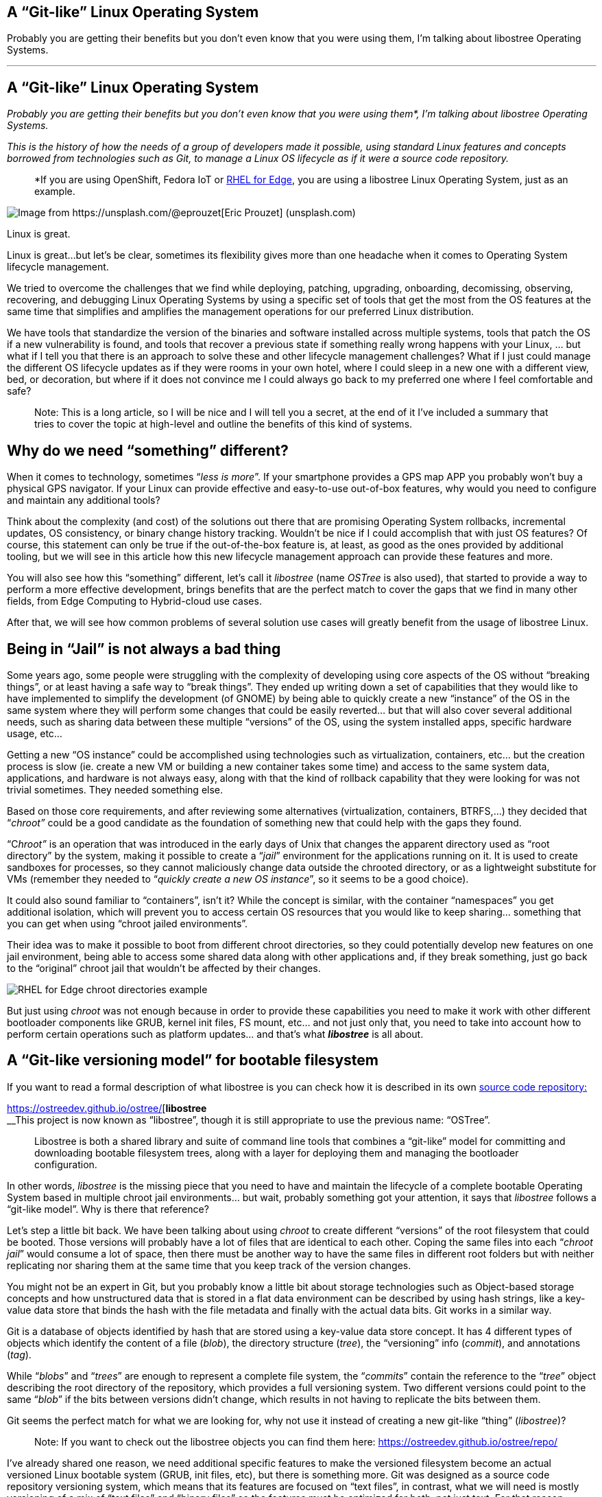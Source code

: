 == A “Git-like” Linux Operating System

Probably you are getting their benefits but you don’t even know that you were using them, I’m talking about libostree Operating Systems.

'''''

== A “Git-like” Linux Operating System

_Probably you are getting their benefits but you don’t even know that you were using them*, I’m talking about libostree Operating Systems._

_This is the history of how the needs of a group of developers made it possible, using standard Linux features and concepts borrowed from technologies such as Git, to manage a Linux OS lifecycle as if it were a source code repository._

____
*If you are using OpenShift, Fedora IoT or https://access.redhat.com/documentation/en-us/red_hat_enterprise_linux/9/html/composing_installing_and_managing_rhel_for_edge_images/introducing-rhel-for-edge-images_composing-installing-managing-rhel-for-edge-images[RHEL for Edge], you are using a libostree Linux Operating System, just as an example.
____

image::https://cdn-images-1.medium.com/max/800/0*1rmEc4TRAcHFe_gQ[Image from https://unsplash.com/@eprouzet[Eric Prouzet] (unsplash.com)]

Linux is great.

Linux is great…but let’s be clear, sometimes its flexibility gives more than one headache when it comes to Operating System lifecycle management.

We tried to overcome the challenges that we find while deploying, patching, upgrading, onboarding, decomissing, observing, recovering, and debugging Linux Operating Systems by using a specific set of tools that get the most from the OS features at the same time that simplifies and amplifies the management operations for our preferred Linux distribution.

We have tools that standardize the version of the binaries and software installed across multiple systems, tools that patch the OS if a new vulnerability is found, and tools that recover a previous state if something really wrong happens with your Linux, … but what if I tell you that there is an approach to solve these and other lifecycle management challenges? What if I just could manage the different OS lifecycle updates as if they were rooms in your own hotel, where I could sleep in a new one with a different view, bed, or decoration, but where if it does not convince me I could always go back to my preferred one where I feel comfortable and safe?

____
Note: This is a long article, so I will be nice and I will tell you a secret, at the end of it I’ve included a summary that tries to cover the topic at high-level and outline the benefits of this kind of systems.
____


== Why do we need “something” different?

When it comes to technology, sometimes “_less is more_”. If your smartphone provides a GPS map APP you probably won’t buy a physical GPS navigator. If your Linux can provide effective and easy-to-use out-of-box features, why would you need to configure and maintain any additional tools?

Think about the complexity (and cost) of the solutions out there that are promising Operating System rollbacks, incremental updates, OS consistency, or binary change history tracking. Wouldn’t be nice if I could accomplish that with just OS features? Of course, this statement can only be true if the out-of-the-box feature is, at least, as good as the ones provided by additional tooling, but we will see in this article how this new lifecycle management approach can provide these features and more.

You will also see how this “something” different, let’s call it _libostree_ (name _OSTree_ is also used), that started to provide a way to perform a more effective development, brings benefits that are the perfect match to cover the gaps that we find in many other fields, from Edge Computing to Hybrid-cloud use cases.

After that, we will see how common problems of several solution use cases will greatly benefit from the usage of libostree Linux.


== Being in “Jail” is not always a bad thing

Some years ago, some people were struggling with the complexity of developing using core aspects of the OS without “breaking things”, or at least having a safe way to “break things”. They ended up writing down a set of capabilities that they would like to have implemented to simplify the development (of GNOME) by being able to quickly create a new “instance” of the OS in the same system where they will perform some changes that could be easily reverted… but that will also cover several additional needs, such as sharing data between these multiple “versions” of the OS, using the system installed apps, specific hardware usage, etc…

Getting a new “OS instance” could be accomplished using technologies such as virtualization, containers, etc… but the creation process is slow (ie. create a new VM or building a new container takes some time) and access to the same system data, applications, and hardware is not always easy, along with that the kind of rollback capability that they were looking for was not trivial sometimes. They needed something else.

Based on those core requirements, and after reviewing some alternatives (virtualization, containers, BTRFS,…) they decided that “_chroot”_ could be a good candidate as the foundation of something new that could help with the gaps they found.

“C__hroot”__ is an operation that was introduced in the early days of Unix that changes the apparent directory used as “root directory” by the system, making it possible to create a “_jail_” environment for the applications running on it. It is used to create sandboxes for processes, so they cannot maliciously change data outside the chrooted directory, or as a lightweight substitute for VMs (remember they needed to “_quickly create a new OS instance_”, so it seems to be a good choice).

It could also sound familiar to “containers”, isn’t it? While the concept is similar, with the container “namespaces” you get additional isolation, which will prevent you to access certain OS resources that you would like to keep sharing… something that you can get when using “chroot jailed environments”.

Their idea was to make it possible to boot from different chroot directories, so they could potentially develop new features on one jail environment, being able to access some shared data along with other applications and, if they break something, just go back to the “original” chroot jail that wouldn’t be affected by their changes.

image::https://cdn-images-1.medium.com/max/800/1*E5x-H71-MDNgxzNDsWuZFA.png[RHEL for Edge chroot directories example]

But just using _chroot_ was not enough because in order to provide these capabilities you need to make it work with other different bootloader components like GRUB, kernel init files, FS mount, etc… and not just only that, you need to take into account how to perform certain operations such as platform updates… and that’s what *_libostree_* is all about.


== A “Git-like versioning model” for bootable filesystem

If you want to read a formal description of what libostree is you can check how it is described in its own https://github.com/ostreedev/ostree[source code repository:]


https://ostreedev.github.io/ostree/[*libostree* +
__This project is now known as “libostree”, though it is still appropriate to use the previous name: “OSTree”.

____
Libostree is both a shared library and suite of command line tools that combines a “git-like” model for committing and downloading bootable filesystem trees, along with a layer for deploying them and managing the bootloader configuration.
____

In other words, _libostree_ is the missing piece that you need to have and maintain the lifecycle of a complete bootable Operating System based in multiple chroot jail environments… but wait, probably something got your attention, it says that _libostree_ follows a “git-like model”. Why is there that reference?

Let’s step a little bit back. We have been talking about using _chroot_ to create different “versions” of the root filesystem that could be booted. Those versions will probably have a lot of files that are identical to each other. Coping the same files into each “_chroot jail_” would consume a lot of space, then there must be another way to have the same files in different root folders but with neither replicating nor sharing them at the same time that you keep track of the version changes.

You might not be an expert in Git, but you probably know a little bit about storage technologies such as Object-based storage concepts and how unstructured data that is stored in a flat data environment can be described by using hash strings, like a key-value data store that binds the hash with the file metadata and finally with the actual data bits. Git works in a similar way.

Git is a database of objects identified by hash that are stored using a key-value data store concept. It has 4 different types of objects which identify the content of a file (_blob_), the directory structure (_tree_), the “versioning” info (_commit_), and annotations (_tag_).

While “_blobs_” and “_trees_” are enough to represent a complete file system, the “_commits_” contain the reference to the “_tree_” object describing the root directory of the repository, which provides a full versioning system. Two different versions could point to the same “_blob_” if the bits between versions didn’t change, which results in not having to replicate the bits between them.

Git seems the perfect match for what we are looking for, why not use it instead of creating a new git-like “thing” (_libostree_)?

____
Note: If you want to check out the libostree objects you can find them here: https://ostreedev.github.io/ostree/repo/
____

I’ve already shared one reason, we need additional specific features to make the versioned filesystem become an actual versioned Linux bootable system (GRUB, init files, etc), but there is something more. Git was designed as a source code repository versioning system, which means that its features are focused on “text files”, in contrast, what we will need is mostly versioning of a mix of “text files” and “binary files” so the features must be optimized for both, not just text. For that reason, _libostree_ is not just Git, it uses Git concepts and applies them in a very similar way, but the implementation is not exactly the same one.


== File “replicas” without multiplying the space needs

Now that we understood that _chroot_ is the right technology to create the “jailed” root filesystem environments and that we would like to have a versioning system similar to what we get with Git, we need the Linux functionality that glues them together, and that is the file “hard linking”.

In Linux, we have https://www.redhat.com/sysadmin/linking-linux-explained[two kinds of file links: soft and hard links]. While soft links (symbolic links) are a special kind of file that points to another regular file (which points to the data), hard links are different filenames pointing directly to the same data and attributes (inode).

image::https://cdn-images-1.medium.com/max/800/1*C9W87v7Fg7XPg3xcFCWmJg.png[RHEL for Edge /bin/bash hard links to the same inode since there were not changed between deployments]

The two different types of links exist because they offer different capabilities. There is a key difference between them that makes hard links better suited for our git-like versioning use case. With hard links, if you delete the “target” file you can still have access to the data, while with soft links if you delete the target file the symbolic link will stop working and become useless. We need to have multiple “file replicas” on the same disk partition, and those replicas must be independent, so when you delete one file you wouldn’t like to “auto-delete” the rest of the “replicas”…

So it’s clear that soft-links are not an option and hard links are the way to go… but there is something else to bear in mind when using hard links…


== You won’t break it if you cannot touch it

We have seen how Hard links provide the benefits that we saw, but its usage also has a big implication that we need to address: if you change the content in one hard-link file and so all the remaining file hard links pointing to the same inode will be changed too.

Why is that an issue? Imagine that you have two OS “snapshots” (let’s start calling them “deployments”) in your system: deployment A, and deployment B which are identical. While running on version B you change a binary version, but after that change, you realize that something is going wrong and you revert to version A…. the problem is that the same change that you did in deployment B, and which broke the system, is applied to your deployment A too so you won’t get rid of the issue that you created.

What’s the best solution to solve this problem? Well, actually it’s pretty simple: by default, do not allow to change anything.

Instead of allowing file changes like in a regular Operating System, making it necessary to build a complex change tracking system to be sure that any operation that changes a file is recorded to be processed afterward so you can revert it, you could just prevent changes by default and build a way to perform changes only under the control of your versioning system… and _libostree_ was designed around this concept.

In order to prevent the changes, the Operating System is built on top of a read-only filesystem, so it works like an “image snapshot” of the root filesystem of the operating system, but of course, _libostree_ need also to provide a method to perform effective changes to those images.

When you need to perform one (or a set of) changes, a new replica of the whole root filesystem is created (remember that that does not mean to double disk space needed and that creating that replica is quite fast) and the changes will take place on it. The files that you didn’t touch will remain as hard links, while the modified versions will become a new “regular” file or be deleted as in the example below.

image::https://cdn-images-1.medium.com/max/800/1*FkV4F_EiM-0FvYnAzCzjkg.png[RHEL for Edge example where zsh was removed in one deployment]

____
Note: deployments can also be deleted to save some disk space, for example in this case if you won’t need zsh anymore you could remove the deployment that contains the binary (but remember that it will only free the size of that binary if that was the only change between deployments, the rest are just hard links)
____


== Read-only does not mean do-not-update at all

Let’s say that you have several application binaries that you would like to update, as we have seen, you need to create a new replica of your chroot filesystem with the new versions of the binaries but, how do I use that new replica?

When you are running in a deployment (remember deployment=filesystem version/revision) and create a new chroot directory with the changes, you are still running on the source version, you don’t instantaneity move to the new deployment… you just made a bunch of new hard links…. How do you make effective these changes to the “running OS”?

With _libostree_, at system boot time, one of the available OS root “snapshots/images/deployments” will be selected by following a symbolic link located in a specific place on the filesystem, so if you want to use any alternative root filesystem image (for example, the one with our new binaries) we just need to change the default (0) symbolic link and start pointing to this new filesystem “release”.

How is that included during the boot process? There is a new kernel argument in the _initramfs_ file specifying the soft-link (which points to the deployment chroot filesystem).

image::https://cdn-images-1.medium.com/max/800/1*dhdPdG9jqmZMe8rlfBUfFQ.png[RHEL for Edge boot pointer to a specific deployment example]

We are talking about performing that change “manually” or as a part of the upgrade process, but there are even implementations that automate the deployment rollback in case of errors such as https://github.com/fedora-iot/greenboot[Greenboot] (available in RHEL for Edge and Fedora libostree variants), which permits to include scripts that check whatever thing that you find important, from any specifics from the system to the service provided by the application running on it and, if those tests fail as part of a system update, Greenboot will change back again the deployment and reboot to go back to safely automatically, with no external intervention.

One thing important to mention is that the decision about what filesystem snapshot (deployment) is used, as mentioned before, is done at boot time, so if you want to change to a new deployment you will need to reboot your system to make the changes effective.

This is different from the “regular” package-based Linux distributions where (sometimes) you can update your binaries without the need to restart your system, but this change-at-boot also assures consistency across all binaries and running processes, which is a great benefit of image-based systems. And remember, thanks to this consistency we get one of the coolest features of the libostree Operating Systems: system rollbacks

Think about that, we selected a “new filesystem version” to be booted on the next restart… but nothing prevents you to select a previous version instead since we are using consistent filesystem images/snapshots, it’s just a matter of where to target our symbolic link to.

All this means that you can track root filesystem versioning following the same methodology that you use with Git source repositories, make changes without affecting previous deployments, and switch between versions as easily as changing a simple symbolic link…This is a huge benefit!

But there is more. We talked about generating new “images” of the OS that will update the system. We could be thinking about generating the images on the same system that will be updated… but better think about centralizing this operation in an external place, which gives you several benefits.

Probably you don’t have just a single system that you will be maintained, you might have tens or even thousands of them (ie. Edge Computing use cases). In that case, you could generate the updates on a central site, publish them on an HTTP server (or send them over physical in a USB) and then make the systems either update automatically or just download the new deployment (OS “image”) and wait until the right moment to apply it.

image::https://cdn-images-1.medium.com/max/800/1*iNjnfYfOw09plubDPFbelA.png[Example of image generation in a centralized place for Edge Computing use cases]

This approach simplifies a lot the management at scale but also permits to have the change tracking in a central place (when, what, who). And additionally, another benefit: when you install Software packages, you will be only calculating the dependencies, executing the %post scripts, performing the SELinux labeling and downloading the repositories the dependencies once in the central location, instead of having to waste the compete and network power one time per system, since you will be installing the packages at the image that you are creating in that centralized place and that will be shared with all the rest of systems.

And talking about Software packages, probably when I create a new OS image revision I will need to add or remove Software Packages, but I’m generating the new deployment with _libostree_ now….


== Does it mean that I don’t need any Package System?

You might be thinking…if libostree is the one who manages the updates of the system… I don’t need any package manager (APT, DNF, etc)…well, no, _libostree_ is not a package manager and you probably want to install one in your system.

A package manager is a tool that simplifies the management of Software packages (install, remove, update or configure), which are archive files containing the pre-compiled binaries and configuration files that shape an actual Software application. These packages were created to remove the need of compiling Sofware from source code in order to install something in your system.

_Libostree_ only manages complete bootable file system trees, not individual files, actually, it has no knowledge of individual files at all (how they were generated, their origin, …) so it needs a separate mechanism to install additional packaged applications. You still need a package manager if you want to keep the simplicity of packaged Software instead of coming back to compile from source code on your own like in the not-that-good-old-days.

But you cannot use package managers as they are, since they probably don’t expect to have your OS in a read-only filesystem. You need a “hybrid” package manager that knows how to deal with _libostree_.

In RHEL for Edge and Fedora systems, for example, you have the https://coreos.github.io/rpm-ostree/[_rpm-ostree_ hybrid package manager] which combines the _libostree_ updates with RPMs packages, using the same `/etc/yum.repos` sources but including the RPMs as a layer on top of the _libostree_ system.

How is that “combination” between _libostree_ and _rpm_ done? DNF installs the packages in the filesystem created by _libostree_ (copied from the original deployment), and then a new image is created from that modified copy of the original filesystem containing the required rpm packages which will be the actual “new version of the _libostree_ deployment” (in contrast with the intermediate image that was created at the beginning by libostree). It probably will be better understood by reviewing the steps of an update performed with _rpm-ostree_:

{empty}1. libostree checks out a copy of the filesystem as we saw previously

{empty}2. DNF installs packages into that new filesystem copy

{empty}3. libostree checks in the copy as a new object

{empty}4. libostree checks out the copy to become the new file system

{empty}5. Reboot to pick up the new system files


== What about the configs and user data?

We have been talking about the need of mounting the root OS filesystem as read-only to prevent changes on the file hard-links out of the _libostree_ control, but any OS will need write access to configuration files, or user data, so you cannot make all the OS directories read-only.

Actually, by default, _libostree_ mount just `/usr` as read-only and include all the directory trees that should be not modified there (ie. libs, bins, etc) but to be honest, there is way more, as an example, I can tell you that in `/usr/etc` you can find all the `/etc` files that were changed giving you the chance to include cool features such as “return system to factory configuration”.

Regarding those directories that must have read/write permissions, there is something else to be considered. There is one differentiator between “writable” OS files that creates two sub-groups here. There are files that are attached/bound to a specific OS deployment while others will need to be “independent”.

For example, let’s suppose that in deployment “A” I have an application in version “1” which needs a configuration file that would need to be writable (so you can tune the config without having to create a new image). Now you update the application to version “2” so you create a new deployment “B”, but in the application release transition, developers changed the configuration file options (maybe including or removing parameters, or even changing the configuration file format), so the configuration files must be “dedicated” to their respective deployment in order to make possible that the application can find the expected configuration file for each release. In contrast, my applications won’t be affected by what kind of cat pictures I downloaded from Internet between the different OS deployments.

So in summary, there are cases where the writable files must be replicated along with the read-only file systems when a new deployment is created, and others that just are shared between them (they are not “copied / replicated / versioned” when new deployments are created). For writable files that need to be bound to specific deployments, by default, _libostree_ uses `/etc` while for files that are independent and that will be shared it uses `/var`.

There is a special case that I didn’t touch on so far: User and Group management. Users and Groups are usually configured in `/etc/passwd` and `/etc/groups` files, so they would be part of the “writable files associated with a specific deployment” which could make sense for “system users” that execute OS processes, but the problem is that admins could also potentially create additional “regular” (dynamic) users. Why is that a problem? For example, when you deploy for the first time a _libostree_ OS you will have a `/etc/passwd` (“v1”) file. Imagine that an admin using that first deployment creates a new user “_luis_”, which will imply to write in `/etc/passwd`so it will become “v2". Now imagine that at the same time, I want to include a new system user as part of the _libostree_ update. The conflict arises because the _libostree_ update process (I’m not talking about modifications made by RPMs) does not write over the `/etc/passwd` v2 including the new system user, it would do it in the `/etc/passwd` file “v1” because that’s the one that it finds in the chroot OS snapshot. What it will do in fact is to check the status of the `/etc` files, and then it will find that `/etc/passwd` has been modified from the “template” version (v1), so it will maintain that version (v2), making it impossible to include additional system users if someone modifies the `/etc/passwd` file (same for groups in `/etc/groups`). what could be done here?, _libostree_ does not impose a solution for this corner case, but in Fedora/RHEL distros you find a possible solution: https://github.com/aperezdc/nss-altfiles[_nss-altfiles_] . This piece of Software permits to include of additional files describing users and groups besides `/etc/passwd` and `/etc/groups`, so the solution is to create a file that will be bound to the system users in the chroot read-only filesystem (`/usr/lib/passwd` and `/usr/lib/groups` ) and use https://github.com/aperezdc/nss-altfiles[_nss-altfiles_] to add that information to the ones described in `/etc/passwd` and `/etc/groups` which will hold the dynamic users created by admins.

Let’s forget about corner cases and go back to the simplicity of writable directories “bound” or “not bound” to a deployment.

Now that we know that `/etc` is used to host files that are bound to specific deployments, and in`/var` there are files that are independent, we can easily understand what happens with those directories when a new deployment is created by libostree: the `/etc` location is copied, so when it performs a _dnf_ install (if you are using _rpm-ostree_), which could potentially change the config file format, it will modify the new copy associated with the new deployment, and let the old one untouched. At the same time, `/var` is just shared between them so the same files are accessible in both deployments.

image::https://cdn-images-1.medium.com/max/800/1*iowVb-fK_NEpWmiJVCImoQ.png[Directories transition between different libostree deployments]

Each libostree Operating System can decide what to put on `/var`, but it’s a good idea to include there the users' home directory (traditionally `/home`) so they can write and keep their cat pictures downloaded from Internet. We can take a look at the directory distribution in RHEL for Edge as an example, and compare it with the non-_libostree_ (“regular”) RHEL directory tree (check out the “new” tag for changes):

image::https://cdn-images-1.medium.com/max/800/1*Zu78tuQFW90rPPMkxrPcSg.png[RHEL for Edge directory tree]

We can see here how `/usr` is mounted as read-only and. In order to maintain the common Linux directory structure, several links were created to the new location (in `/usr`), I’m talking about directories such as `/lib` or `/sbin`. You can also check that `/etc` and `/var` have write access and how `/home` or `/root` are redirected to `/var` along with other directories that contain files that are “independent” from the OS deployment.

The rest of the directories are “special” locations that you can find in Linux distros, but you can also find a new `/sysroot` directory along with a new `/ostree` link. As we saw, our root directory tree is in fact a _chroot jail_, which means that your `/` “virtual” directory tree is in fact hosted “physically” somewhere else (along with other `/` from different deployments). That “real” place where the different chroot directories are holded is `/sysroot`, in fact, if you check the screen captures that I included above to demonstrate the different OS deployments using chroot, you will see that they are placed in `/sysroot/ostree`and that’s also why the `/sysroot` directory on each deployment chroot directory is empty (because it must “really exist” on the system, outside the _chroot jail_).


== I should have included a TL/DR in this article…

…although if you have read all this “stuff” until this point, you probably don’t mind if I add a quick summary here.

We have seen how there was a need for a quick way to “fork” the Operating System (including data and Hardware device access), where you could rollback to the original version easily. They need that in order to develop and test Software that could break the system in a safe manner. After exploring multiple alternatives (virtualization, containers, etc) it was clear that a new way of managing the OS lifecycle needed to be created because the alternatives didn’t cover all the gaps.

One idea started taking form: What if we manage the Operating System following the same Git concept as if it were a source code repository where you can fork, roll back, track changes, etc… ?

Once the idea was clear it was only needed to choose the right Linux main technologies and features that would permit to implement the Git concept for the OS lifecycle management, and the answer was: c__hroot__ and file hard-links:

* [#aa92]#_chroot_ to isolate the different OS root filesystems (forks)#
* [#e7b3]#File hard-links to avoid file duplicates between the different OS root filesystems (limiting the impact of cross-changes due to linking with read-only filesystems)#

With those components as the foundation, a new approach to the OS update lifecycle was created, and the new technology was called _libostree_, also known as _OSTree_.

_Libostree_ is a new system for versioning updates of Linux-based Operating Systems which brings several benefits:

* [#dc4b]#You can perform transactional upgrades (which can be done incrementally over HTTP)#
* [#1260]#You can perform rollback for the Operating System (including auto-rollback if something is not working after the update)#
* [#1a5c]#You can centralize the image generation, which provides OS consistency across multiple systems and also reduces the amount of computing power and network bandwidth needed to install Software packages (with _rpm-ostree_)#
* [#f312]#You can have prepared multiple OS deployments (parallel installs) where you can boot at anytime#
* [#f92b]#You have a track of changes thanks to a versioning system inspired by Git source-code repositories#


== But why a libostree OS could be interesting to me?

I know that you like to learn new things to expand your mind and wisdom, but let’s focus just for a moment on the practical side of the _libostree_ / _OSTree_ concept. We have seen the benefits but, how is it relevant for any business/technical use case?

The benefits that you get out of a libostree OS could be applied to multiple use cases, but let’s focus on two of them.

*Container-focused Operating System*

Maybe you have realized that the way that we perform updates and rollbacks in a _libostree_-based OS is similar to what you do with containers, where you can use different container images versions from the container image registry, selected based on labels, and that you update by performing “a restart”. But there is more, the architecture is also similar since both boots from read-only disk and keep user data on different volumes.

The lifecycle of both have similarities and the good side is that with _libostree_-based systems that are running “only” containers you could completely split the lifecycle of the applications (containers) from the lifecycle of the OS, but at the same time you can follow the same practices for both.

____
Note: As you can imagine, eventhough both tradicional and containerized workloads can be executed, containers are preferred since they have an independent life-cycle from the current Operating System image deployed.
____

For those reasons, you find _libostree_ Operating Systems such as Fedora/https://docs.openshift.com/container-platform/4.11/architecture/architecture-rhcos.html[RHEL CoreOS], which is used as the Operating System that hosts the https://www.redhat.com/en/technologies/cloud-computing/openshift/container-platform[OpenShift Container Platform].

*Edge computing*

This is another interesting use case. In a previous article relative to https://fidoalliance.org/intro-to-fido-device-onboard/[FIDO device onboarding (FDO)] feature (link below), which is quite interesting for Edge Computing use cases and which is available on RHEL, I introduced some common aspects that you find in an Edge computing solution architecture.


https://luis-javier-arizmendi-alonso.medium.com/edge-computing-device-onboarding-part-i-introducing-the-challenge-59add9a86200[*Edge Computing device onboarding — Part I— Introducing the challenge* +
__This article outlines the challenges that you will face while performing a secure device onboarding at the scale…

I will copy-paste that list here:

* [#f5f2]#It will be capable of working in small HW footprint environments#
* [#4f23]#It will work at big scale#
* [#6300]#It will tolerate network disruption (or being disconnected)#
* [#3f5d]#It will be fully automated with a central point of management and observability#
* [#898b]#I will secure data at rest and in transit (even against physical threats)#
* [#b3a0]#I will be able to be integrated with external IT and OT systems and protocols#

If you paid attention to the benefits stated about _libostree_, you probably can see how some of its features are the perfect match to cover the needs of Edge Computing architectures. Just as a quick example:

* [#2792]#Updates are atomic and are done incrementally, only downloading the differences, so it provides better usage of the computing power and network bandwidth that are essential to reduce resource consumption at edge locations (not-good-enough networks, small HW footprint environments, …)#
* [#af89]#You also get less resource consumption (compute and network) while installing or updating Software packages, since as we saw, all the dependency calculations, %post scripts executing, SELabeling, and repository downloading are done once at the central site, opposite to having to perform the same task one time per system (which could be huge in Edge Computing environments) in locations where network and compute power capabilities are not the someones that you could find in a Data Center.#
* [#5c92]#When you work at scale you would like to have a consistent platform where you don’t have different Software versions in different locations on systems that should perform the same task. You get this out-of-the-box thanks to the usage of OS images (_libostree_ commits) that can be distributed both online or offline to the edge locations. And it is not just consistency, the usage of images also gives you better reproducibility.#
* [#1211]#Probably in the Edge Computing remote locations, there are no specialized people that could install or perform troubleshooting of the devices (more about this in the FDO article above), so having a system that you can update and, if something starts failing, you could rollback either manually or automatically is a great advantage#
* [#bfab]#Although it is not something exclusively of Edge Computing environments, when you work at that scale is quite beneficial to get the change tracking capabilities that a Git-like system provides#

These are some of the points why the usage of _libostree_ Operating Systems as the base systems on Edge Computing devices is a good idea, and for example, https://docs.ota.here.com/ota-client/latest/comparing-full-filesystem-update-strategies.html[it is why some embedded systems manufacturers are moving away from old “dual-bank” architectures and providing _libostree_ devices.]


== I’m convinced, how can I play with a libostree OS?

Good!, I will give you two options here.

____
Note: If you have OpenShift probably it is not a good idea to start playing with CoreOS since the whole management of the Operating System is performed by OpenShift
____

The first one is going to https://getfedora.org/ and choosing any of the editions that I marked with a red square below.

image::https://cdn-images-1.medium.com/max/800/1*yRGSr5JNxnuefLobNOAKDw.png[Fedora editions based on libostree]

For example, in my case, I’m running https://silverblue.fedoraproject.org/[Fedora Silverblue] on my laptop, and to be honest, the rollback functionality was super-useful. I will share a personal experience. One time I updated my laptop during the afternoon while the next morning (9 am) I had an important meeting…. Imagine what, my NVIDIA drivers decided to prevent the OS start. I couldn’t imagine that because it was the first time that something was not working after an update in Fedora (I don’t have the same experience with other distros), but what I did then is rollback to my previous deployment (before updating and where my NVIDIA drivers were still working), deliver a successful presentation and after that, when I had time, I fixed the issue to make my system work again with the new update.

I suggest trying Fedora Silverblue as the first step since Fedora IoT is kind of special since you need to perform additional steps to get your image ready to be used.. this can make it your second libostree distro to be tested.

But if you want to go with an option more “Enterprise ready” I would suggest checking https://www.redhat.com/en/resources/meet-workload-demands-edge-computing-datasheet[RHEL for Edge] which actually is similar to Fedora IoT but where you own the Image building process too, so you can also learn about it.

You could start from the https://access.redhat.com/documentation/en-us/red_hat_enterprise_linux/9/html/composing_installing_and_managing_rhel_for_edge_images/introducing-rhel-for-edge-images_composing-installing-managing-rhel-for-edge-images[official docs] but if you want a quick ramp-up you could use the “quick-start” scripts that I created (link below) to simplify the RHEL for Edge image creation.


https://github.com/luisarizmendi/rhel-edge-quickstart[*GitHub - luisarizmendi/rhel-edge-quickstart* +
__These scripts help to quickly create and publish RHEL for Edge images.

That’s all!

I hope that you enjoyed reading this long article and that you cannot wait to start exploring the libostree OS benefits on your own.

Thanks for reading.

By https://medium.com/@luis-javier-arizmendi-alonso[Luis Javier Arizmendi Alonso] on https://medium.com/p/d84211e97933[August 25, 2022].

https://medium.com/@luis-javier-arizmendi-alonso/a-git-like-linux-operating-system-d84211e97933[Canonical link]

Exported from https://medium.com[Medium] on November 30, 2022.
